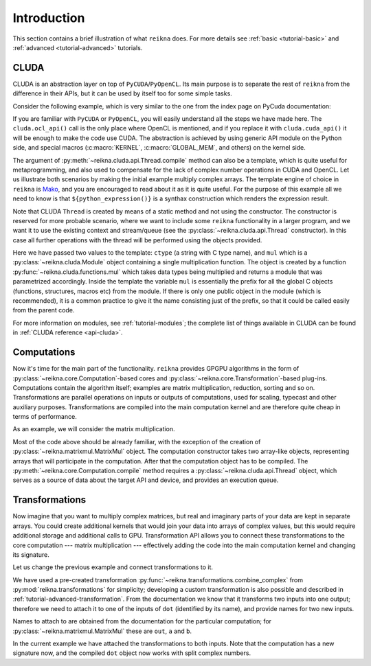 ************
Introduction
************

This section contains a brief illustration of what ``reikna`` does.
For more details see :ref:`basic <tutorial-basic>` and :ref:`advanced <tutorial-advanced>` tutorials.


CLUDA
=====

CLUDA is an abstraction layer on top of ``PyCUDA``/``PyOpenCL``.
Its main purpose is to separate the rest of ``reikna`` from the difference in their APIs, but it can be used by itself too for some simple tasks.

Consider the following example, which is very similar to the one from the index page on PyCuda documentation:

.. testcode:: cluda_simple_example

    import numpy
    import reikna.cluda as cluda

    N = 256

    api = cluda.ocl_api()
    thr = api.Thread.create()

    program = thr.compile("""
    KERNEL void multiply_them(
        GLOBAL_MEM float *dest,
        GLOBAL_MEM float *a,
        GLOBAL_MEM float *b)
    {
      const int i = get_local_id(0);
      dest[i] = a[i] * b[i];
    }
    """)

    multiply_them = program.multiply_them

    a = numpy.random.randn(N).astype(numpy.float32)
    b = numpy.random.randn(N).astype(numpy.float32)
    a_dev = thr.to_device(a)
    b_dev = thr.to_device(b)
    dest_dev = thr.empty_like(a_dev)

    multiply_them(dest_dev, a_dev, b_dev, local_size=N, global_size=N)
    print((dest_dev.get() - a * b == 0).all())

.. testoutput:: cluda_simple_example
    :hide:

    True

If you are familiar with ``PyCUDA`` or ``PyOpenCL``, you will easily understand all the steps we have made here.
The ``cluda.ocl_api()`` call is the only place where OpenCL is mentioned, and if you replace it with ``cluda.cuda_api()`` it will be enough to make the code use CUDA.
The abstraction is achieved by using generic API module on the Python side, and special macros (:c:macro:`KERNEL`, :c:macro:`GLOBAL_MEM`, and others) on the kernel side.

The argument of :py:meth:`~reikna.cluda.api.Thread.compile` method can also be a template, which is quite useful for metaprogramming, and also used to compensate for the lack of complex number operations in CUDA and OpenCL.
Let us illustrate both scenarios by making the initial example multiply complex arrays.
The template engine of choice in ``reikna`` is `Mako <http://www.makotemplates.org>`_, and you are encouraged to read about it as it is quite useful. For the purpose of this example all we need to know is that ``${python_expression()}`` is a synthax construction which renders the expression result.

.. testcode:: cluda_template_example

    import numpy
    from numpy.linalg import norm

    from reikna import cluda
    from reikna.cluda import functions, dtypes

    N = 256
    dtype = numpy.complex64

    api = cluda.ocl_api()
    thr = api.Thread.create()

    program = thr.compile("""
    KERNEL void multiply_them(
        GLOBAL_MEM ${ctype} *dest,
        GLOBAL_MEM ${ctype} *a,
        GLOBAL_MEM ${ctype} *b)
    {
      const int i = get_local_id(0);
      dest[i] = ${mul}(a[i], b[i]);
    }
    """, render_kwds=dict(
        ctype=dtypes.ctype(dtype),
        mul=functions.mul(dtype, dtype)))

    multiply_them = program.multiply_them

    r1 = numpy.random.randn(N).astype(numpy.float32)
    r2 = numpy.random.randn(N).astype(numpy.float32)
    a = r1 + 1j * r2
    b = r1 - 1j * r2
    a_dev = thr.to_device(a)
    b_dev = thr.to_device(b)
    dest_dev = thr.empty_like(a_dev)

    multiply_them(dest_dev, a_dev, b_dev, local_size=N, global_size=N)
    print(norm(dest_dev.get() - a * b) / norm(a * b) <= 1e-6)

.. testoutput:: cluda_template_example
    :hide:

    True

Note that CLUDA ``Thread`` is created by means of a static method and not using the constructor.
The constructor is reserved for more probable scenario, where we want to include some ``reikna`` functionality in a larger program, and we want it to use the existing context and stream/queue (see the :py:class:`~reikna.cluda.api.Thread` constructor).
In this case all further operations with the thread will be performed using the objects provided.

Here we have passed two values to the template: ``ctype`` (a string with C type name), and ``mul`` which is a :py:class:`~reikna.cluda.Module` object containing a single multiplication function.
The object is created by a function :py:func:`~reikna.cluda.functions.mul` which takes data types being multiplied and returns a module that was parametrized accordingly.
Inside the template the variable ``mul`` is essentially the prefix for all the global C objects (functions, structures, macros etc) from the module.
If there is only one public object in the module (which is recommended), it is a common practice to give it the name consisting just of the prefix, so that it could be called easily from the parent code.

For more information on modules, see :ref:`tutorial-modules`; the complete list of things available in CLUDA can be found in :ref:`CLUDA reference <api-cluda>`.


Computations
============

Now it's time for the main part of the functionality.
``reikna`` provides GPGPU algorithms in the form of :py:class:`~reikna.core.Computation`-based cores and :py:class:`~reikna.core.Transformation`-based plug-ins.
Computations contain the algorithm itself; examples are matrix multiplication, reduction, sorting and so on.
Transformations are parallel operations on inputs or outputs of computations, used for scaling, typecast and other auxiliary purposes.
Transformations are compiled into the main computation kernel and are therefore quite cheap in terms of performance.

As an example, we will consider the matrix multiplication.

.. testcode:: matrixmul_example

    import numpy
    from numpy.linalg import norm
    import reikna.cluda as cluda
    from reikna.matrixmul import MatrixMul

    api = cluda.ocl_api()
    thr = api.Thread.create()

    shape1 = (100, 200)
    shape2 = (200, 100)

    a = numpy.random.randn(*shape1).astype(numpy.float32)
    b = numpy.random.randn(*shape2).astype(numpy.float32)
    a_dev = thr.to_device(a)
    b_dev = thr.to_device(b)
    res_dev = thr.array((shape1[0], shape2[1]), dtype=numpy.float32)

    dot = MatrixMul(a_dev, b_dev, out_arr=res_dev)
    dotc = dot.compile(thr)
    dotc(res_dev, a_dev, b_dev)

    res_reference = numpy.dot(a, b)

    print(norm(res_dev.get() - res_reference) / norm(res_reference) < 1e-6)

.. testoutput:: matrixmul_example
    :hide:

    True

Most of the code above should be already familiar, with the exception of the creation of :py:class:`~reikna.matrixmul.MatrixMul` object.
The computation constructor takes two array-like objects, representing arrays that will participate in the computation.
After that the computation object has to be compiled.
The :py:meth:`~reikna.core.Computation.compile` method requires a :py:class:`~reikna.cluda.api.Thread` object, which serves as a source of data about the target API and device, and provides an execution queue.


Transformations
===============

Now imagine that you want to multiply complex matrices, but real and imaginary parts of your data are kept in separate arrays.
You could create additional kernels that would join your data into arrays of complex values, but this would require additional storage and additional calls to GPU.
Transformation API allows you to connect these transformations to the core computation --- matrix multiplication --- effectively adding the code into the main computation kernel and changing its signature.

Let us change the previous example and connect transformations to it.

.. testcode:: transformation_example

    import numpy
    from numpy.linalg import norm
    import reikna.cluda as cluda
    from reikna.matrixmul import MatrixMul
    from reikna.transformations import combine_complex

    api = cluda.ocl_api()
    thr = api.Thread.create()

    shape1 = (100, 200)
    shape2 = (200, 100)

    a_re = numpy.random.randn(*shape1).astype(numpy.float32)
    a_im = numpy.random.randn(*shape1).astype(numpy.float32)
    b_re = numpy.random.randn(*shape2).astype(numpy.float32)
    b_im = numpy.random.randn(*shape2).astype(numpy.float32)
    a_re_dev, a_im_dev, b_re_dev, b_im_dev = [thr.to_device(x) for x in [a_re, a_im, b_re, b_im]]

    res_dev = thr.array((shape1[0], shape2[1]), dtype=numpy.complex64)

    dot = MatrixMul(thr)
    dot.connect(combine_complex(), 'a', ['a_re', 'a_im'])
    dot.connect(combine_complex(), 'b', ['b_re', 'b_im'])
    dot.prepare_for(res_dev, a_re_dev, a_im_dev, b_re_dev, b_im_dev)

    dot(res_dev, a_re_dev, a_im_dev, b_re_dev, b_im_dev)

    res_reference = numpy.dot(a_re + 1j * a_im, b_re + 1j * b_im)

    print(norm(res_dev.get() - res_reference) / norm(res_reference) < 1e-6)

.. testoutput:: transformation_example
    :hide:

    True

We have used a pre-created transformation :py:func:`~reikna.transformations.combine_complex` from :py:mod:`reikna.transformations` for simplicity; developing a custom transformation is also possible and described in :ref:`tutorial-advanced-transformation`.
From the documentation we know that it transforms two inputs into one output; therefore we need to attach it to one of the inputs of ``dot`` (identified by its name), and provide names for two new inputs.

Names to attach to are obtained from the documentation for the particular computation; for :py:class:`~reikna.matrixmul.MatrixMul` these are ``out``, ``a`` and ``b``.

In the current example we have attached the transformations to both inputs.
Note that the computation has a new signature now, and the compiled ``dot`` object now works with split complex numbers.
